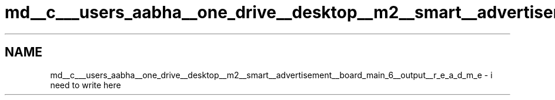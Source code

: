 .TH "md__c___users_aabha__one_drive__desktop__m2__smart__advertisement__board_main_6__output__r_e_a_d_m_e" 3 "Sat Apr 23 2022" "Version 1.0.0" "M2_Smart_Advertisement_Board" \" -*- nroff -*-
.ad l
.nh
.SH NAME
md__c___users_aabha__one_drive__desktop__m2__smart__advertisement__board_main_6__output__r_e_a_d_m_e \- i need to write here 

